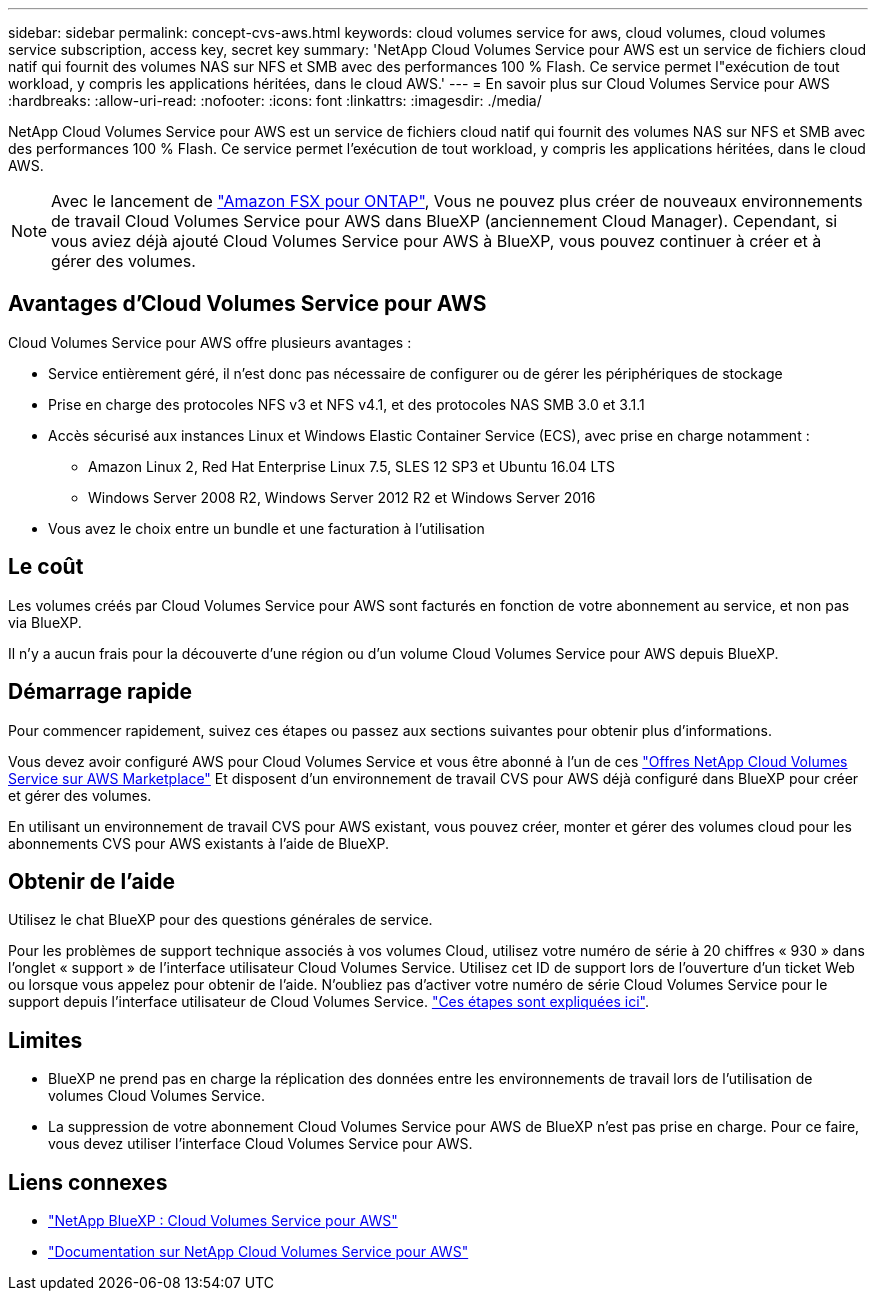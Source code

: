 ---
sidebar: sidebar 
permalink: concept-cvs-aws.html 
keywords: cloud volumes service for aws, cloud volumes, cloud volumes service subscription, access key, secret key 
summary: 'NetApp Cloud Volumes Service pour AWS est un service de fichiers cloud natif qui fournit des volumes NAS sur NFS et SMB avec des performances 100 % Flash. Ce service permet l"exécution de tout workload, y compris les applications héritées, dans le cloud AWS.' 
---
= En savoir plus sur Cloud Volumes Service pour AWS
:hardbreaks:
:allow-uri-read: 
:nofooter: 
:icons: font
:linkattrs: 
:imagesdir: ./media/


[role="lead"]
NetApp Cloud Volumes Service pour AWS est un service de fichiers cloud natif qui fournit des volumes NAS sur NFS et SMB avec des performances 100 % Flash. Ce service permet l'exécution de tout workload, y compris les applications héritées, dans le cloud AWS.


NOTE: Avec le lancement de link:https://docs.aws.amazon.com/fsx/latest/ONTAPGuide/what-is-fsx-ontap.html["Amazon FSX pour ONTAP"^], Vous ne pouvez plus créer de nouveaux environnements de travail Cloud Volumes Service pour AWS dans BlueXP (anciennement Cloud Manager). Cependant, si vous aviez déjà ajouté Cloud Volumes Service pour AWS à BlueXP, vous pouvez continuer à créer et à gérer des volumes.



== Avantages d'Cloud Volumes Service pour AWS

Cloud Volumes Service pour AWS offre plusieurs avantages :

* Service entièrement géré, il n'est donc pas nécessaire de configurer ou de gérer les périphériques de stockage
* Prise en charge des protocoles NFS v3 et NFS v4.1, et des protocoles NAS SMB 3.0 et 3.1.1
* Accès sécurisé aux instances Linux et Windows Elastic Container Service (ECS), avec prise en charge notamment :
+
** Amazon Linux 2, Red Hat Enterprise Linux 7.5, SLES 12 SP3 et Ubuntu 16.04 LTS
** Windows Server 2008 R2, Windows Server 2012 R2 et Windows Server 2016


* Vous avez le choix entre un bundle et une facturation à l'utilisation




== Le coût

Les volumes créés par Cloud Volumes Service pour AWS sont facturés en fonction de votre abonnement au service, et non pas via BlueXP.

Il n'y a aucun frais pour la découverte d'une région ou d'un volume Cloud Volumes Service pour AWS depuis BlueXP.



== Démarrage rapide

Pour commencer rapidement, suivez ces étapes ou passez aux sections suivantes pour obtenir plus d'informations.

[role="quick-margin-para"]
Vous devez avoir configuré AWS pour Cloud Volumes Service et vous être abonné à l'un de ces https://aws.amazon.com/marketplace/search/results?x=0&y=0&searchTerms=netapp+cloud+volumes+service["Offres NetApp Cloud Volumes Service sur AWS Marketplace"^] Et disposent d'un environnement de travail CVS pour AWS déjà configuré dans BlueXP pour créer et gérer des volumes.

[role="quick-margin-para"]
En utilisant un environnement de travail CVS pour AWS existant, vous pouvez créer, monter et gérer des volumes cloud pour les abonnements CVS pour AWS existants à l'aide de BlueXP.



== Obtenir de l'aide

Utilisez le chat BlueXP pour des questions générales de service.

Pour les problèmes de support technique associés à vos volumes Cloud, utilisez votre numéro de série à 20 chiffres « 930 » dans l'onglet « support » de l'interface utilisateur Cloud Volumes Service. Utilisez cet ID de support lors de l'ouverture d'un ticket Web ou lorsque vous appelez pour obtenir de l'aide. N'oubliez pas d'activer votre numéro de série Cloud Volumes Service pour le support depuis l'interface utilisateur de Cloud Volumes Service. https://docs.netapp.com/us-en/cloud_volumes/aws/task_activating_support_entitlement.html["Ces étapes sont expliquées ici"^].



== Limites

* BlueXP ne prend pas en charge la réplication des données entre les environnements de travail lors de l'utilisation de volumes Cloud Volumes Service.
* La suppression de votre abonnement Cloud Volumes Service pour AWS de BlueXP n'est pas prise en charge. Pour ce faire, vous devez utiliser l'interface Cloud Volumes Service pour AWS.




== Liens connexes

* https://cloud.netapp.com/cloud-volumes-service-for-aws["NetApp BlueXP : Cloud Volumes Service pour AWS"^]
* https://docs.netapp.com/us-en/cloud_volumes/aws/["Documentation sur NetApp Cloud Volumes Service pour AWS"^]

